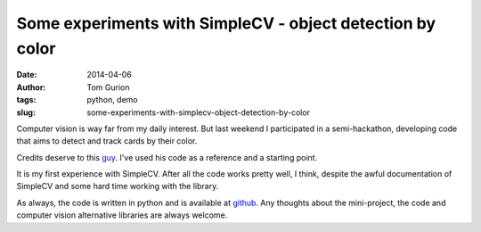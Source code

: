 Some experiments with SimpleCV - object detection by color
##########################################################
:date: 2014-04-06
:author: Tom Gurion
:tags: python, demo
:slug: some-experiments-with-simplecv-object-detection-by-color

Computer vision is way far from my daily interest. But last weekend I
participated in a semi-hackathon, developing code that aims to detect
and track cards by their color.

.. youtube:: wDAFhOv0tKU

Credits deserve to this
`guy <https://www.youtube.com/watch?v=jihxqg3kr-g>`__. I've used his
code as a reference and a starting point.

It is my first experience with SimpleCV. After all the code works pretty
well, I think, despite the awful documentation of SimpleCV and some hard
time working with the library.

As always, the code is written in python and is available
at `github <https://github.com/Nagasaki45/cards-tracker>`__. Any
thoughts about the mini-project, the code and computer vision
alternative libraries are always welcome.
